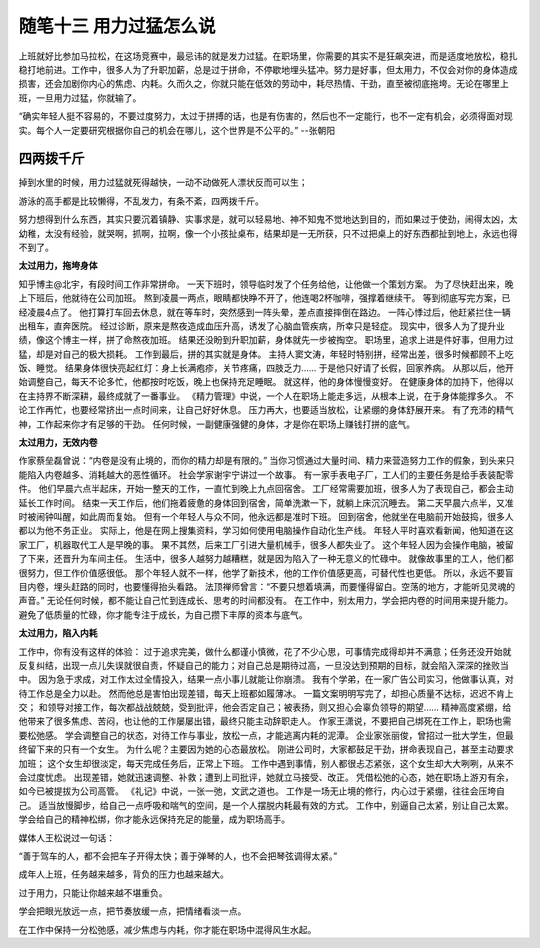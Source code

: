 ﻿随笔十三 用力过猛怎么说
======================

上班就好比参加马拉松，在这场竞赛中，最忌讳的就是发力过猛。在职场里，你需要的其实不是狂飙突进，而是适度地放松，稳扎稳打地前进。工作中，很多人为了升职加薪，总是过于拼命，不停歇地埋头猛冲。努力是好事，但太用力，不仅会对你的身体造成损害，还会加剧你内心的焦虑、内耗。久而久之，你就只能在低效的劳动中，耗尽热情、干劲，直至被彻底拖垮。无论在哪里上班，一旦用力过猛，你就输了。

“确实年轻人挺不容易的，不要过度努力，太过于拼搏的话，也是有伤害的，然后也不一定能行，也不一定有机会，必须得面对现实。每个人一定要研究根据你自己的机会在哪儿，这个世界是不公平的。”  --张朝阳

四两拨千斤
-----------------------------------------------------------------------------------------------------

掉到水里的时候，用力过猛就死得越快，一动不动做死人漂状反而可以生；

游泳的高手都是比较懒得，不乱发力，有条不紊，四两拨千斤。

努力想得到什么东西，其实只要沉着镇静、实事求是，就可以轻易地、神不知鬼不觉地达到目的，而如果过于使劲，闹得太凶，太幼稚，太没有经验，就哭啊，抓啊，拉啊，像一个小孩扯桌布，结果却是一无所获，只不过把桌上的好东西都扯到地上，永远也得不到了。


**太过用力，拖垮身体**

知乎博主@北宇，有段时间工作非常拼命。
一天下班时，领导临时发了个任务给他，让他做一个策划方案。
为了尽快赶出来，晚上下班后，他就待在公司加班。
熬到凌晨一两点，眼睛都快睁不开了，他连喝2杯咖啡，强撑着继续干。
等到彻底写完方案，已经凌晨4点了。
他打算打车回去休息，就在等车时，突然感到一阵头晕，差点直接摔倒在路边。
一阵心悸过后，他赶紧拦住一辆出租车，直奔医院。
经过诊断，原来是熬夜造成血压升高，诱发了心脑血管疾病，所幸只是轻症。
现实中，很多人为了提升业绩，像这个博主一样，拼了命熬夜加班。
结果还没盼到升职加薪，身体就先一步被掏空。
职场里，追求上进是件好事，但用力过猛，却是对自己的极大损耗。
工作到最后，拼的其实就是身体。
主持人窦文涛，年轻时特别拼，经常出差，很多时候都顾不上吃饭、睡觉。
结果身体很快亮起红灯：身上长满疱疹，关节疼痛，四肢乏力……
于是他只好请了长假，回家养病。
从那以后，他开始调整自己，每天不论多忙，他都按时吃饭，晚上也保持充足睡眠。
就这样，他的身体慢慢变好。
在健康身体的加持下，他得以在主持界不断深耕，最终成就了一番事业。
《精力管理》中说，一个人在职场上能走多远，从根本上说，在于身体能撑多久。
不论工作再忙，也要经常挤出一点时间来，让自己好好休息。
压力再大，也要适当放松，让紧绷的身体舒展开来。
有了充沛的精气神，工作起来你才有足够的干劲。
任何时候，一副健康强健的身体，才是你在职场上赚钱打拼的底气。


**太过用力，无效内卷**

作家蔡垒磊曾说：“内卷是没有止境的，而你的精力却是有限的。”
当你习惯通过大量时间、精力来营造努力工作的假象，到头来只能陷入内卷越多、消耗越大的恶性循环。
社会学家谢宇宁讲过一个故事。
有一家手表电子厂，工人们的主要任务是给手表装配零件。
他们早晨六点半起床，开始一整天的工作，一直忙到晚上九点回宿舍。
工厂经常需要加班，很多人为了表现自己，都会主动延长工作时间。
结束一天工作后，他们拖着疲惫的身体回到宿舍，简单洗漱一下，就躺上床沉沉睡去。
第二天早晨六点半，又准时被闹钟叫醒，如此周而复始。
但有一个年轻人与众不同，他永远都是准时下班。
回到宿舍，他就坐在电脑前开始鼓捣，很多人都以为他不务正业。
实际上，他是在网上搜集资料，学习如何使用电脑操作自动化生产线。
年轻人平时喜欢看新闻，他知道在这家工厂，机器取代工人是早晚的事。
果不其然，后来工厂引进大量机械手，很多人都失业了。
这个年轻人因为会操作电脑，被留了下来，还晋升为车间主任。
生活中，很多人越努力越糟糕，就是因为陷入了一种无意义的忙碌中。
就像故事里的工人，他们都很努力，但工作价值感很低。
那个年轻人就不一样，他学了新技术，他的工作价值感更高，可替代性也更低。
所以，永远不要盲目内卷，埋头赶路的同时，也要懂得抬头看路。
法顶禅师曾言：“不要只想着填满，而要懂得留白。空荡的地方，才能听见灵魂的声音。”
无论任何时候，都不能让自己忙到连成长、思考的时间都没有。
在工作中，别太用力，学会把内卷的时间用来提升能力。
避免了低质量的忙碌，你才能专注于成长，为自己攒下丰厚的资本与底气。


**太过用力，陷入内耗**

工作中，你有没有这样的体验：
过于追求完美，做什么都谨小慎微，花了不少心思，可事情完成得却并不满意；任务还没开始就反复纠结，出现一点儿失误就很自责，怀疑自己的能力；对自己总是期待过高，一旦没达到预期的目标，就会陷入深深的挫败当中。
因为急于求成，对工作太过全情投入，结果一点小事儿就能让你崩溃。
我有个学弟，在一家广告公司实习，他做事认真，对待工作总是全力以赴。
然而他总是害怕出现差错，每天上班都如履薄冰。
一篇文案明明写完了，却担心质量不达标，迟迟不肯上交；
和领导对接工作，每次都战战兢兢，受到批评，他会否定自己；被表扬，则又担心会辜负领导的期望……
精神高度紧绷，给他带来了很多焦虑、苦闷，也让他的工作屡屡出错，最终只能主动辞职走人。
作家王潇说，不要把自己绑死在工作上，职场也需要松弛感。
学会调整自己的状态，对待工作与事业，放松一点，才能逃离内耗的泥潭。
企业家张丽俊，曾招过一批大学生，但最终留下来的只有一个女生。
为什么呢？主要因为她的心态最放松。
刚进公司时，大家都鼓足干劲，拼命表现自己，甚至主动要求加班；
这个女生却很淡定，每天完成任务后，正常上下班。
工作中遇到事情，别人都很忐忑紧张，这个女生却大大咧咧，从来不会过度忧虑。
出现差错，她就迅速调整、补救；遭到上司批评，她就立马接受、改正。
凭借松弛的心态，她在职场上游刃有余，如今已被提拔为公司高管。
《礼记》中说，一张一弛，文武之道也。
工作是一场无止境的修行，内心过于紧绷，往往会压垮自己。
适当放慢脚步，给自己一点呼吸和喘气的空间，是一个人摆脱内耗最有效的方式。
工作中，别逼自己太紧，别让自己太累。
学会给自己的精神松绑，你才能永远保持充足的能量，成为职场高手。


媒体人王松说过一句话：

“善于驾车的人，都不会把车子开得太快；善于弹琴的人，也不会把琴弦调得太紧。”

成年人上班，任务越来越多，背负的压力也越来越大。

过于用力，只能让你越来越不堪重负。

学会把眼光放远一点，把节奏放缓一点，把情绪看淡一点。

在工作中保持一分松弛感，减少焦虑与内耗，你才能在职场中混得风生水起。


